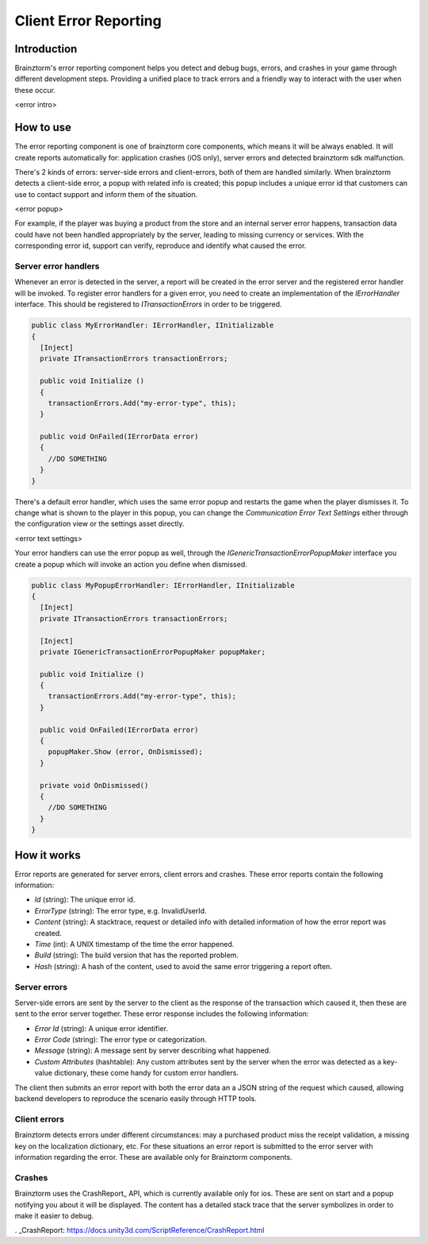 Client Error Reporting
======================

Introduction
------------
Brainztorm's error reporting component helps you detect and debug bugs, errors, and crashes in your game through different
development steps. Providing a unified place to track errors and a friendly way to interact with the user when these occur.

<error intro>

How to use
----------
The error reporting component is one of brainztorm core components, which means it will be always enabled. It will create reports automatically for: application crashes (iOS only), server errors and detected brainztorm sdk malfunction. 

There's 2 kinds of errors: server-side errors and client-errors, both of them are handled similarly. When brainztorm detects a client-side error, a popup with related info is created; this popup includes a unique error id that customers can use to contact support and inform them of the situation.

<error popup>

For example, if the player was buying a product from the store and an internal server error happens, transaction data could have not been handled appropriately by the server, leading to missing currency or services. With the corresponding error id, support can verify, reproduce and identify what caused the error.

Server error handlers
^^^^^^^^^^^^^^^^^^^^^
Whenever an error is detected in the server, a report will be created in the error server and the registered error handler will be invoked. To register error handlers for a given error, you need to create an implementation of the *IErrorHandler* interface. This should be registered to *ITransactionErrors* in order to be triggered.

.. code-block:: c#

  public class MyErrorHandler: IErrorHandler, IInitializable
  {
    [Inject]
    private ITransactionErrors transactionErrors;
  
    public void Initialize ()
    {
      transactionErrors.Add("my-error-type", this);
    }
    
    public void OnFailed(IErrorData error)
    {
      //DO SOMETHING
    }
  }

There's a default error handler, which uses the same error popup and restarts the game when the player dismisses it. To change what is shown to the player in this popup, you can change the *Communication Error Text Settings* either through the configuration view or the settings asset directly.

<error text settings>

Your error handlers can use the error popup as well, through the *IGenericTransactionErrorPopupMaker* interface you create a popup which will invoke an action you define when dismissed.

.. code-block:: c#

  public class MyPopupErrorHandler: IErrorHandler, IInitializable
  {
    [Inject]
    private ITransactionErrors transactionErrors;
    
    [Inject]
    private IGenericTransactionErrorPopupMaker popupMaker;
  
    public void Initialize ()
    {
      transactionErrors.Add("my-error-type", this);
    }
    
    public void OnFailed(IErrorData error)
    {
      popupMaker.Show (error, OnDismissed);
    }
    
    private void OnDismissed()
    {
      //DO SOMETHING
    }
  }

How it works
------------
Error reports are generated for server errors, client errors and crashes. These error reports contain the following information:

- *Id* (string): The unique error id.
- *ErrorType* (string): The error type, e.g. InvalidUserId.
- *Content* (string): A stacktrace, request or detailed info with detailed information of how the error report was created.
- *Time* (int): A UNIX timestamp of the time the error happened.
- *Build* (string): The build version that has the reported problem.
- *Hash* (string): A hash of the content, used to avoid the same error triggering a report often.

Server errors
^^^^^^^^^^^^^
Server-side errors are sent by the server to the client as the response of the transaction which caused it, then these are sent to the error server together. These error response includes the following information:

- *Error Id* (string): A unique error identifier.
- *Error Code* (string): The error type or categorization.
- *Message* (string): A message sent by server describing what happened.
- *Custom Attributes* (hashtable): Any custom attributes sent by the server when the error was detected as a key-value dictionary, these come handy for custom error handlers.

The client then submits an error report with both the error data an a JSON string of the request which caused, allowing backend developers to reproduce the scenario easily through HTTP tools.

Client errors
^^^^^^^^^^^^^
Brainztorm detects errors under different circumstances: may a purchased product miss the receipt validation, a missing key on the localization dictionary, etc. For these situations an error report is submitted to the error server with information regarding the error. These are available only for Brainztorm components.

Crashes
^^^^^^^
Brainztorm uses the CrashReport_ API, which is currently available only for ios. These are sent on start and a popup notifying you about it will be displayed. The content has a detailed stack trace that the server symbolizes in order to make it easier to debug.

. _CrashReport: https://docs.unity3d.com/ScriptReference/CrashReport.html
